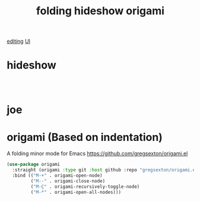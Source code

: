 :PROPERTIES:
:ID:       D9C2B476-AE18-419A-9F09-3BAE19C4E5B2
:END:
#+title: folding hideshow origami

[[id:C82F0D56-70CE-46B6-B211-30B2DFE5CC08][editing]]
[[id:B87BE6C5-BF53-4B06-9713-1C272540530B][UI]]

* hideshow

 #+BEGIN_SRC emacs-lisp :results silent



 #+END_SRC

* joe

* origami (Based on indentation)
A folding minor mode for Emacs
https://github.com/gregsexton/origami.el


#+BEGIN_SRC emacs-lisp :results silent
(use-package origami
  :straight (origami :type git :host github :repo "gregsexton/origami.el")
  :bind (("M-+" . origami-open-node)
         ("M--" . origami-close-node)
         ("M-Ç" . origami-recursively-toggle-node)
         ("M-*" . origami-open-all-nodes)))
#+END_SRC
